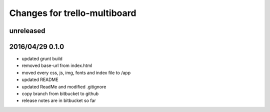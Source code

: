 ========================================
Changes for trello-multiboard
========================================

unreleased
==========


2016/04/29 0.1.0
=================

- updated grunt build
- removed base-url from index.html
- moved every css, js, img, fonts and index file to /app
- updated README
- updated ReadMe and modified .gitignore
- copy branch from bitbucket to github
- release notes are in bitbucket so far

